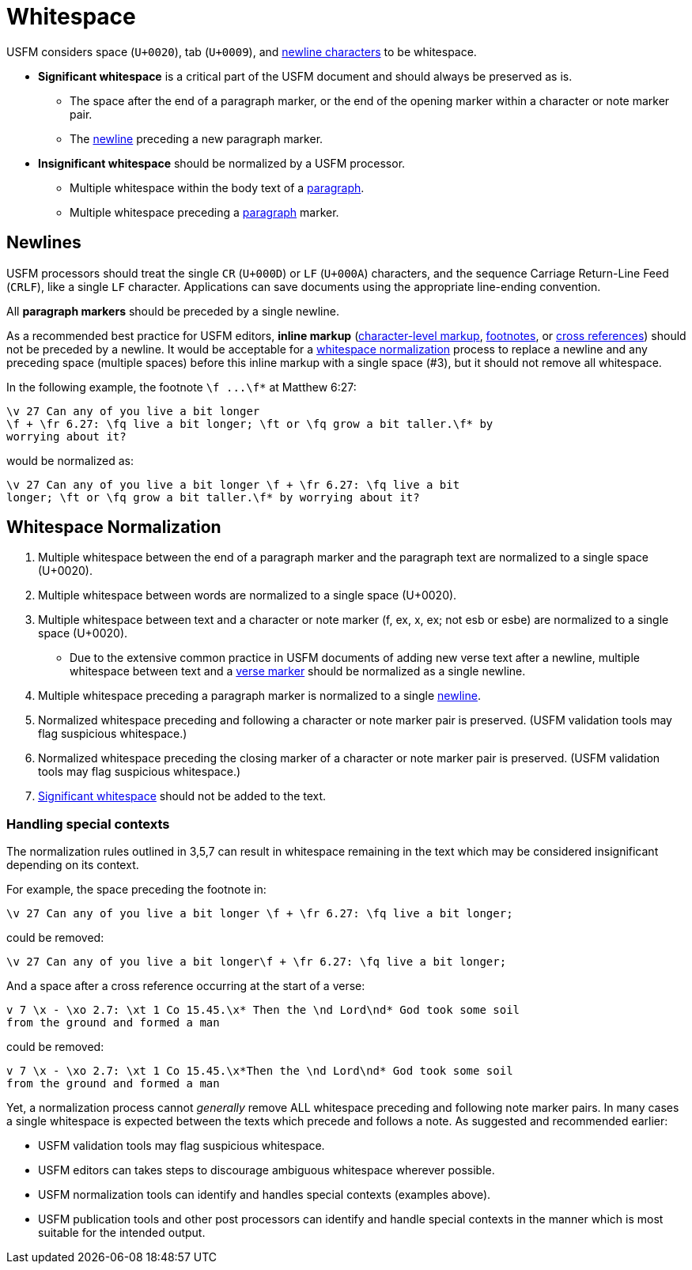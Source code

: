 = Whitespace

USFM considers space (`U+0020`), tab (`U+0009`), and xref:whitespace.adoc#newlines[newline characters] to be whitespace.

* [#significant]*Significant whitespace* is a critical part of the USFM document and should always be preserved as is.
** The space after the end of a paragraph marker, or the end of the opening marker within a character or note marker pair.
** The xref:whitespace.adoc#newlines[newline] preceding a new paragraph marker.

* [#insignificant]*Insignificant whitespace* should be normalized by a USFM processor.
** Multiple whitespace within the body text of a xref:para:index.adoc[paragraph].
** Multiple whitespace preceding a xref:para:index.adoc[paragraph] marker.

[#newlines]
== Newlines
USFM processors should treat the single `CR` (`U+000D`) or `LF` (`U+000A`) characters, and the sequence Carriage Return-Line Feed (`CRLF`), like a single `LF` character. Applications can save documents using the appropriate line-ending convention.

All *paragraph markers* should be preceded by a single newline.

As a recommended best practice for USFM editors, *inline markup* (xref:char:index.adoc[character-level markup], xref:note:footnote/index.adoc[footnotes], or xref:note:crossref/index.adoc[cross references]) should not be preceded by a newline. It would be acceptable for a xref:whitespace.adoc#normalization[whitespace normalization] process to replace a newline and any preceding space (multiple spaces) before this inline markup with a single space (#3), but it should not remove all whitespace.

In the following example, the footnote `+\f ...\f*+` at Matthew 6:27:

[source#src-wsn_1,usfm]
----
\v 27 Can any of you live a bit longer
\f + \fr 6.27: \fq live a bit longer; \ft or \fq grow a bit taller.\f* by 
worrying about it?
----

would be normalized as:

[source#src-wsn_2,usfm]
----
\v 27 Can any of you live a bit longer \f + \fr 6.27: \fq live a bit 
longer; \ft or \fq grow a bit taller.\f* by worrying about it?
----

[#normalization]
== Whitespace Normalization

. Multiple whitespace between the end of a paragraph marker and the paragraph text are normalized to a single space (U+0020).
. Multiple whitespace between words are normalized to a single space (U+0020).
. Multiple whitespace between text and a character or note marker (f, ex, x, ex; not esb or esbe) are normalized to a single space (U+0020).
** Due to the extensive common practice in USFM documents of adding new verse text after a newline, multiple whitespace between text and a xref:cv:v.adoc[verse marker] should be normalized as a single newline.
. Multiple whitespace preceding a paragraph marker is normalized to a single xref:whitespace.adoc#newlines[newline].
. Normalized whitespace preceding and following a character or note marker pair is preserved. (USFM validation tools may flag suspicious whitespace.)
. Normalized whitespace preceding the closing marker of a character or note marker pair is preserved. (USFM validation tools may flag suspicious whitespace.)
. xref:whitespace.adoc#significant[Significant whitespace] should not be added to the text.

=== Handling special contexts

The normalization rules outlined in 3,5,7 can result in whitespace remaining in the text which may be considered insignificant depending on its context.

For example, the space preceding the footnote in:

[source#src-wsn_3,usfm]
----
\v 27 Can any of you live a bit longer \f + \fr 6.27: \fq live a bit longer;
----

could be removed:

[source#src-wsn_4,usfm]
----
\v 27 Can any of you live a bit longer\f + \fr 6.27: \fq live a bit longer;
----

And a space after a cross reference occurring at the start of a verse:

[source#src-wsn_5,usfm]
----
v 7 \x - \xo 2.7: \xt 1 Co 15.45.\x* Then the \nd Lord\nd* God took some soil
from the ground and formed a man
----

could be removed:

[source#src-wsn_6,usfm]
----
v 7 \x - \xo 2.7: \xt 1 Co 15.45.\x*Then the \nd Lord\nd* God took some soil
from the ground and formed a man
----

Yet, a normalization process cannot _generally_ remove ALL whitespace preceding and following note marker pairs. In many cases a single whitespace is expected between the texts which precede and follows a note. As suggested and recommended earlier:

* USFM validation tools may flag suspicious whitespace.
* USFM editors can takes steps to discourage ambiguous whitespace wherever possible.
* USFM normalization tools can identify and handles special contexts (examples above).
* USFM publication tools and other post processors can identify and handle special contexts in the manner which is most suitable for the intended output.